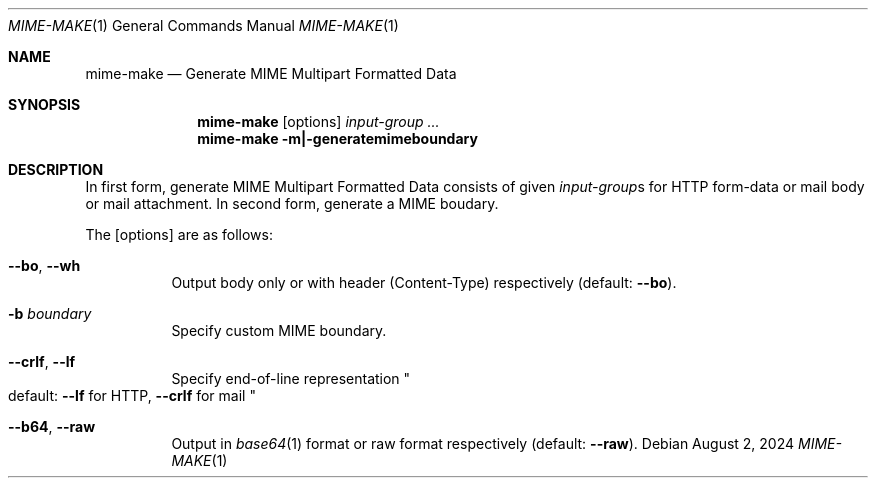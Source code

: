 .Dd August  2, 2024
.Dt MIME-MAKE 1
.Os
.Sh NAME
.Nm mime-make
.Nd Generate MIME Multipart Formatted Data
.Sh SYNOPSIS
.Nm
.Op options
.Ar input-group ...
.Nm
.Fl m|-generatemimeboundary
.Sh DESCRIPTION
In first form, generate MIME Multipart Formatted Data
consists of given
.Ar input-group Ns s
for HTTP form-data or mail body or mail attachment.
In second form, generate a MIME boudary.
.Pp
The
.Op options
are as follows:
.Bl -tag -width Ds
.It Fl -bo , Fl -wh
Output body only or with header
.Pq Content-Type
respectively
.Pq default: Fl -bo .
.It Fl b Ar boundary
Specify custom MIME boundary.
.It Fl -crlf , Fl -lf
Specify end-of-line representation
.Qo
default:
.Fl -lf
for HTTP,
.Fl -crlf
for mail
.Qc
.It Fl -b64 , Fl -raw
Output in
.Xr base64 1
format or raw format respectively
.Pq default: Fl -raw .
.El
